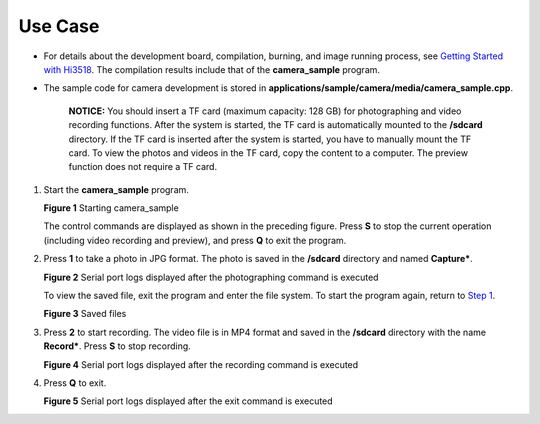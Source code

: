 Use Case
========

-  For details about the development board, compilation, burning, and
   image running process, see `Getting Started with
   Hi3518 <../quick-start/introduction-to-the-hi3518-development-board.rst>`__.
   The compilation results include that of the **camera_sample**
   program.

-  The sample code for camera development is stored in
   **applications/sample/camera/media/camera_sample.cpp**.

      |image1| **NOTICE:** You should insert a TF card (maximum
      capacity: 128 GB) for photographing and video recording functions.
      After the system is started, the TF card is automatically mounted
      to the **/sdcard** directory. If the TF card is inserted after the
      system is started, you have to manually mount the TF card. To view
      the photos and videos in the TF card, copy the content to a
      computer. The preview function does not require a TF card.

1. Start the **camera_sample** program.

   | **Figure 1** Starting camera_sample
   | |image2|

   The control commands are displayed as shown in the preceding figure.
   Press **S** to stop the current operation (including video recording
   and preview), and press **Q** to exit the program.

2. Press **1** to take a photo in JPG format. The photo is saved in the
   **/sdcard** directory and named **Capture\***.

   | **Figure 2** Serial port logs displayed after the photographing
     command is executed
   | |image3|

   To view the saved file, exit the program and enter the file system.
   To start the program again, return to `Step
   1 <use-case-5.rst#li15116103915513>`__.

   | **Figure 3** Saved files
   | |image4|

3. Press **2** to start recording. The video file is in MP4 format and
   saved in the **/sdcard** directory with the name **Record\***. Press
   **S** to stop recording.

   | **Figure 4** Serial port logs displayed after the recording command
     is executed
   | |image5|

4. Press **Q** to exit.

   | **Figure 5** Serial port logs displayed after the exit command is
     executed
   | |image6|

.. |image1| image:: public_sys-resources/icon-notice.gif
.. |image2| image:: figures/starting-camera_sample.png
.. |image3| image:: figures/serial-port-logs-displayed-after-the-photographing-command-is-executed.png
.. |image4| image:: figures/saved-files.png
.. |image5| image:: figures/serial-port-logs-displayed-after-the-recording-command-is-executed.png
.. |image6| image:: figures/serial-port-logs-displayed-after-the-exit-command-is-executed.png
